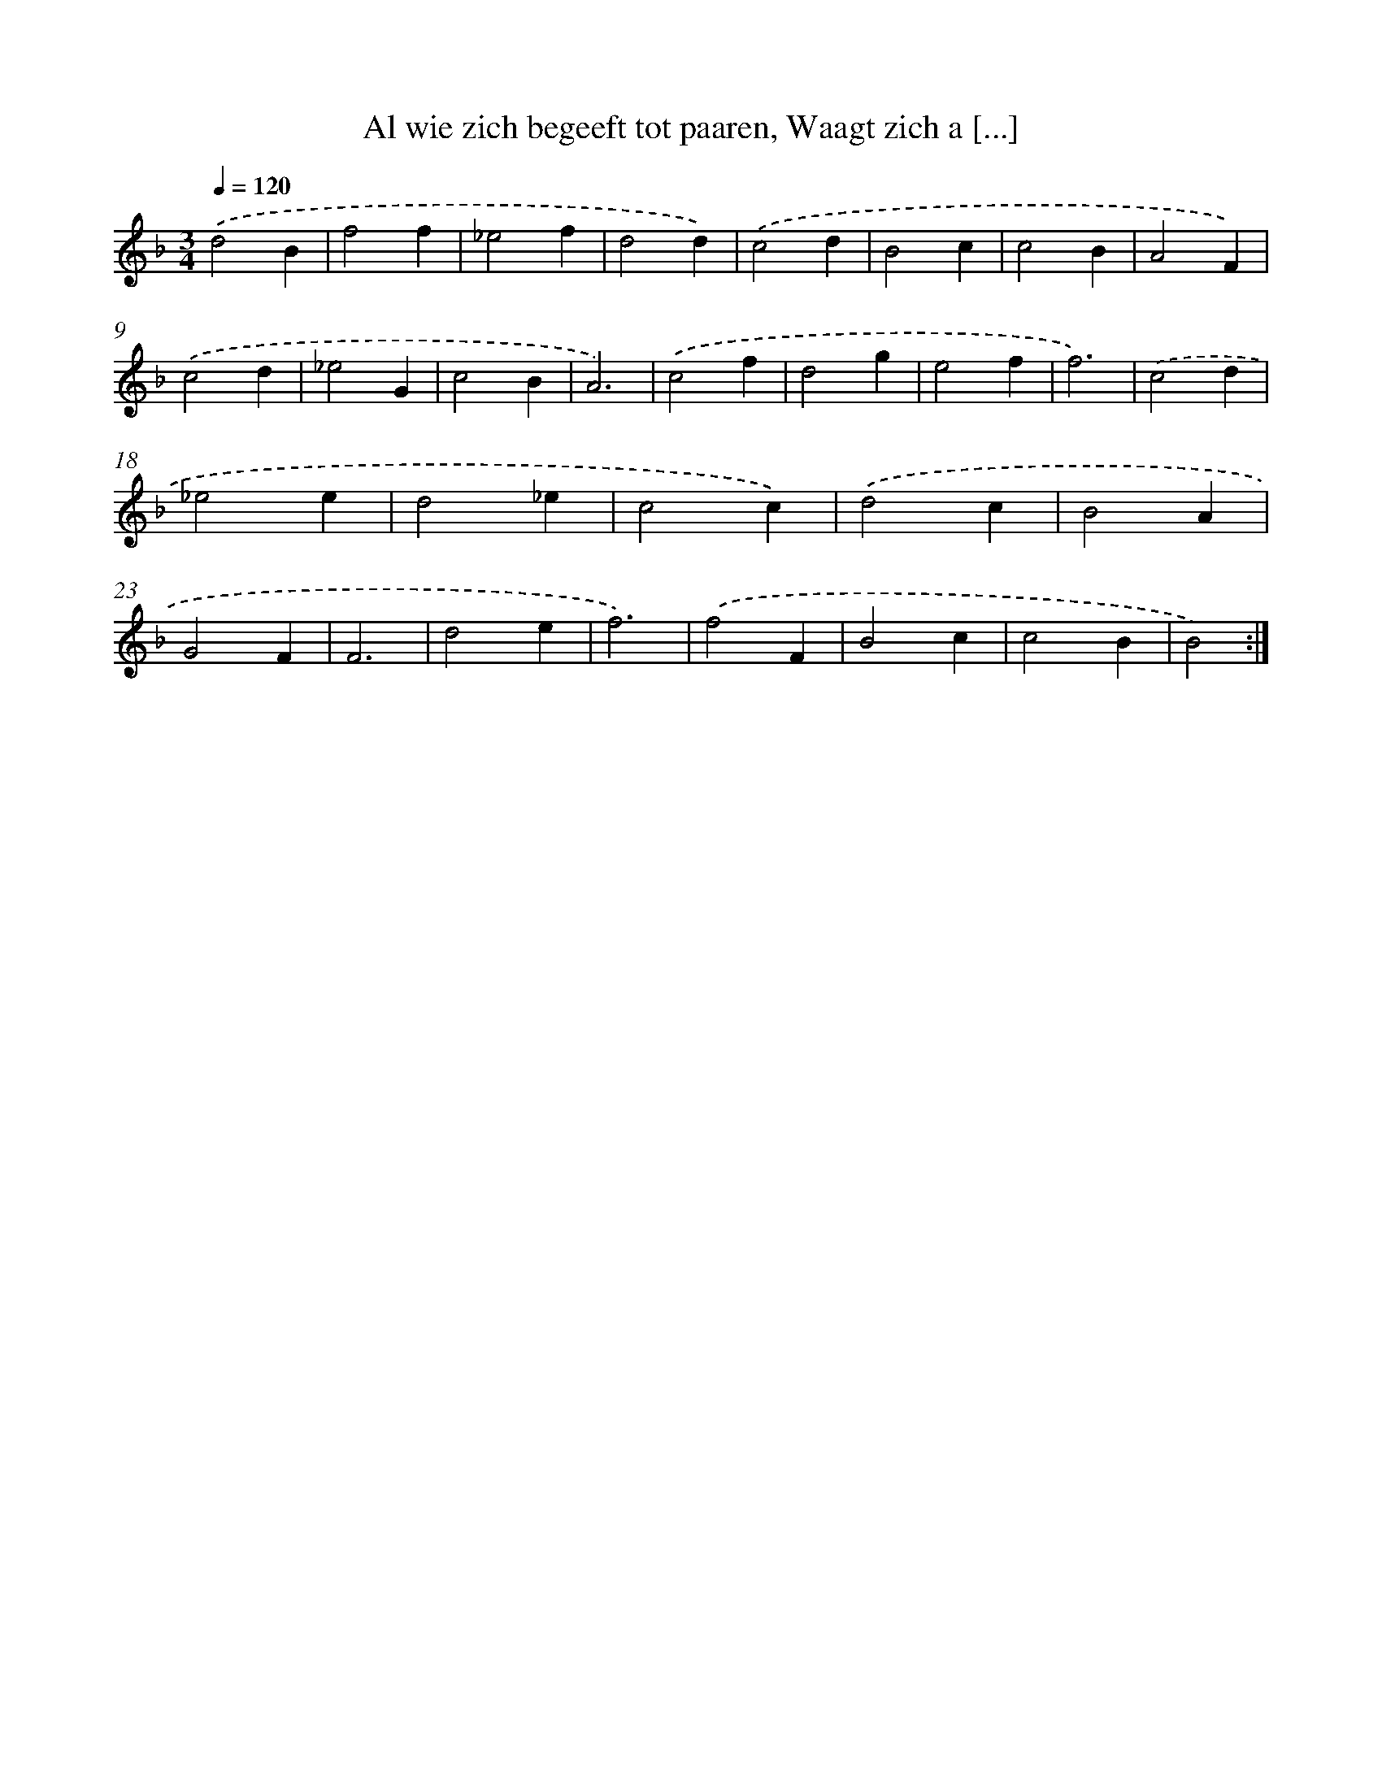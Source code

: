 X: 16204
T: Al wie zich begeeft tot paaren, Waagt zich a [...]
%%abc-version 2.0
%%abcx-abcm2ps-target-version 5.9.1 (29 Sep 2008)
%%abc-creator hum2abc beta
%%abcx-conversion-date 2018/11/01 14:38:01
%%humdrum-veritas 868660916
%%humdrum-veritas-data 3208082036
%%continueall 1
%%barnumbers 0
L: 1/4
M: 3/4
Q: 1/4=120
K: F clef=treble
.('d2B |
f2f |
_e2f |
d2d) |
.('c2d |
B2c |
c2B |
A2F) |
.('c2d |
_e2G |
c2B |
A3) |
.('c2f |
d2g |
e2f |
f3) |
.('c2d |
_e2e |
d2_e |
c2c) |
.('d2c |
B2A |
G2F |
F3 |
d2e |
f3) |
.('f2F |
B2c |
c2B |
B2) :|]
